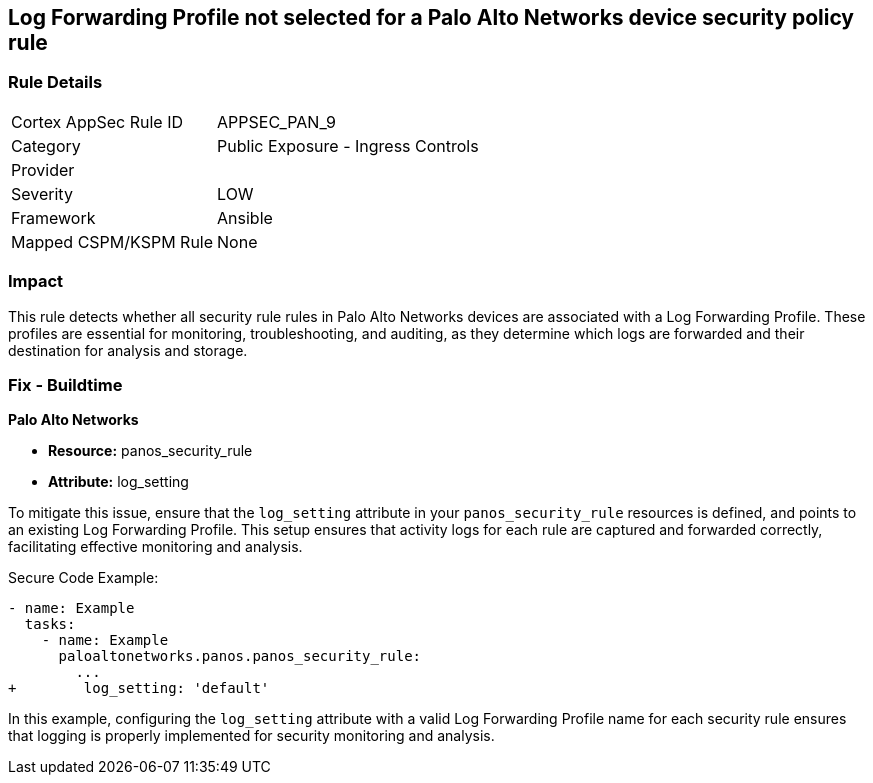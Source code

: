 == Log Forwarding Profile not selected for a Palo Alto Networks device security policy rule

=== Rule Details

[cols="1,2"]
|===
|Cortex AppSec Rule ID |APPSEC_PAN_9
|Category |Public Exposure - Ingress Controls
|Provider |
|Severity |LOW
|Framework |Ansible
|Mapped CSPM/KSPM Rule |None
|===


=== Impact
This rule detects whether all security rule rules in Palo Alto Networks devices are associated with a Log Forwarding Profile. These profiles are essential for monitoring, troubleshooting, and auditing, as they determine which logs are forwarded and their destination for analysis and storage.

=== Fix - Buildtime

*Palo Alto Networks*

* *Resource:* panos_security_rule
* *Attribute:* log_setting

To mitigate this issue, ensure that the `log_setting` attribute in your `panos_security_rule` resources is defined, and points to an existing Log Forwarding Profile. This setup ensures that activity logs for each rule are captured and forwarded correctly, facilitating effective monitoring and analysis.

Secure Code Example:

[source,yaml]
----
- name: Example
  tasks:
    - name: Example
      paloaltonetworks.panos.panos_security_rule:
        ...
+        log_setting: 'default'
----

In this example, configuring the `log_setting` attribute with a valid Log Forwarding Profile name for each security rule ensures that logging is properly implemented for security monitoring and analysis.
